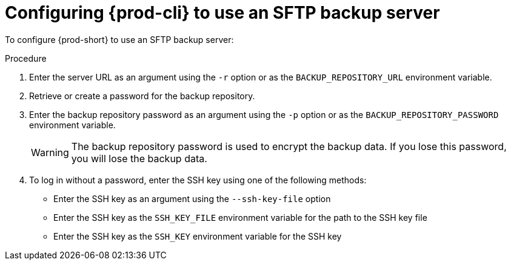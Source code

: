 [id="configuring-prod-cli-to-use-an-sftp-backup-server_{context}"]
= Configuring {prod-cli} to use an SFTP backup server

To configure {prod-short} to use an SFTP backup server:

.Procedure

. Enter the server URL as an argument using the `-r` option or as the `BACKUP_REPOSITORY_URL` environment variable.

. Retrieve or create a password for the backup repository.

. Enter the backup repository password as an argument using the `-p` option or as the `BACKUP_REPOSITORY_PASSWORD` environment variable.
+
WARNING: The backup repository password is used to encrypt the backup data. If you lose this password, you will lose the backup data.

. To log in without a password, enter the SSH key using one of the following methods:
** Enter the SSH key as an argument using the `--ssh-key-file` option
** Enter the SSH key as the `SSH_KEY_FILE` environment variable for the path to the SSH key file
** Enter the SSH key as the `SSH_KEY` environment variable for the SSH key
